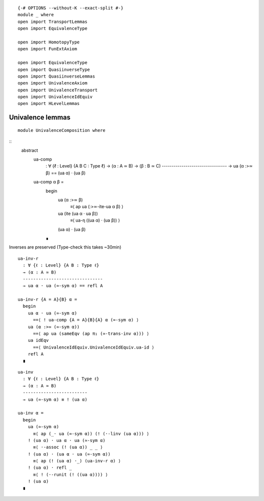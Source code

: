 ::

   {-# OPTIONS --without-K --exact-split #-}
   module _ where
   open import TransportLemmas
   open import EquivalenceType

   open import HomotopyType
   open import FunExtAxiom

   open import EquivalenceType
   open import QuasiinverseType
   open import QuasiinverseLemmas
   open import UnivalenceAxiom
   open import UnivalenceTransport
   open import UnivalenceIdEquiv
   open import HLevelLemmas

Univalence lemmas
~~~~~~~~~~~~~~~~~

::

   module UnivalenceComposition where

::
    abstract
     ua-comp
       : ∀ {ℓ : Level} {A B C : Type ℓ}
       → (α : A ≃ B)
       → (β : B ≃ C)
       ---------------------------------
       → ua (α :>≃ β) == (ua α) · (ua β)

     ua-comp α β  =
      begin
        ua (α :>≃ β)
          ≡⟨ ap ua (:>≃-ite-ua α β) ⟩
        ua (ite (ua α · ua β))
          ≡⟨ ua-η ((ua α) · (ua β)) ⟩
        (ua α) · (ua β)
      ∎

Inverses are preserved (Type-check this takes ~30min)

::

     ua-inv-r
       : ∀ {ℓ : Level} {A B : Type ℓ}
       → (α : A ≃ B)
       -------------------------------
       → ua α · ua (≃-sym α) == refl A

     ua-inv-r {A = A}{B} α =
       begin
         ua α · ua (≃-sym α)
           ==⟨ ! ua-comp {A = A}{B}{A} α (≃-sym α) ⟩
         ua (α :>≃ (≃-sym α))
           ==⟨ ap ua (sameEqv (ap π₁ (≃-trans-inv α))) ⟩
         ua idEqv
           ==⟨ UnivalenceIdEquiv.UnivalenceIdEquiv.ua-id ⟩
         refl A
       ∎


::

     ua-inv
       : ∀ {ℓ : Level} {A B : Type ℓ}
       → (α : A ≃ B)
       -------------------------
       → ua (≃-sym α) ≡ ! (ua α)

     ua-inv α =
       begin
         ua (≃-sym α)
           ≡⟨ ap (_· ua (≃-sym α)) (! (·-linv (ua α))) ⟩
         ! (ua α) · ua α · ua (≃-sym α)
           ≡⟨ ·-assoc (! (ua α)) _ _ ⟩
         ! (ua α) · (ua α · ua (≃-sym α))
           ≡⟨ ap (! (ua α) ·_) (ua-inv-r α) ⟩
         ! (ua α) · refl _
           ≡⟨ ! (·-runit (! ((ua α)))) ⟩
         ! (ua α)
       ∎
